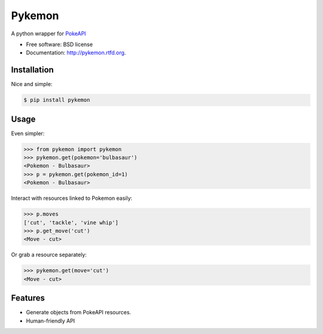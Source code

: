 ===============================
Pykemon
===============================

.. image:: https://badge.fury.io/py/pykemon.png
    :target: http://badge.fury.io/py/pykemon

.. image:: https://travis-ci.org/phalt/pykemon.png?branch=master
        :target: https://travis-ci.org/phalt/pykemon

.. image:: https://pypip.in/d/pykemon/badge.png
        :target: https://crate.io/packages/pykemon?version=latest

A python wrapper for `PokeAPI <http://pokeapi.co>`_

* Free software: BSD license
* Documentation: http://pykemon.rtfd.org.


Installation
------------

Nice and simple:

.. code-block:: python

    $ pip install pykemon


Usage
-----

Even simpler:

.. code-block:: python

    >>> from pykemon import pykemon
    >>> pykemon.get(pokemon='bulbasaur')
    <Pokemon - Bulbasaur>
    >>> p = pykemon.get(pokemon_id=1)
    <Pokemon - Bulbasaur>

Interact with resources linked to Pokemon easily:

.. code-block:: python

    >>> p.moves
    ['cut', 'tackle', 'vine whip']
    >>> p.get_move('cut')
    <Move - cut>

Or grab a resource separately:

.. code-block:: python

    >>> pykemon.get(move='cut')
    <Move - cut>


Features
--------

* Generate objects from PokeAPI resources.

* Human-friendly API

